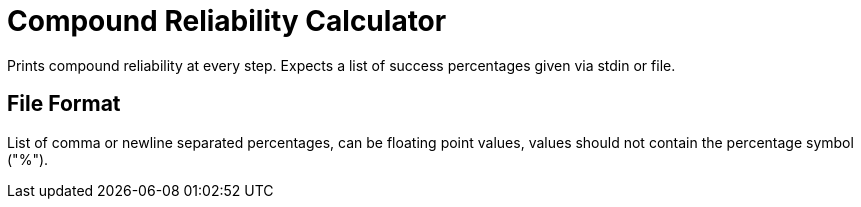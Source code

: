 = Compound Reliability Calculator

Prints compound reliability at every step. Expects a list of success percentages
given via stdin or file.

== File Format
List of comma or newline separated percentages, can be floating point values,
values should not contain the percentage symbol ("%").
